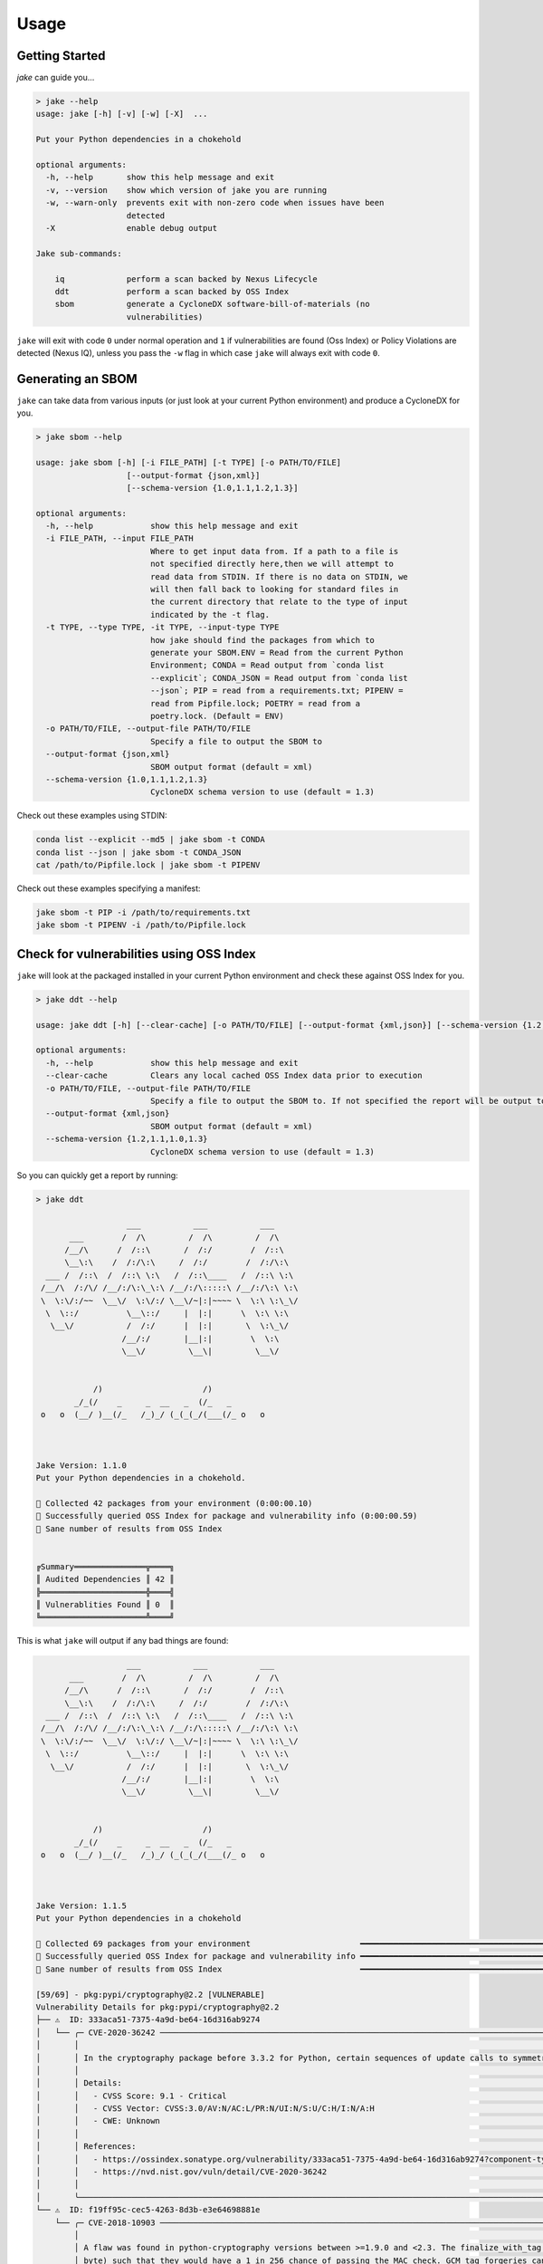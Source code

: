 .. #
   # Copyright 2019-Present Sonatype Inc.
   #
   # Licensed under the Apache License, Version 2.0 (the "License");
   # you may not use this file except in compliance with the License.
   # You may obtain a copy of the License at
   #
   #     http://www.apache.org/licenses/LICENSE-2.0
   #
   # Unless required by applicable law or agreed to in writing, software
   # distributed under the License is distributed on an "AS IS" BASIS,
   # WITHOUT WARRANTIES OR CONDITIONS OF ANY KIND, either express or implied.
   # See the License for the specific language governing permissions and
   # limitations under the License.
   #

Usage
====================================================

Getting Started
---------------

`jake` can guide you...

.. code-block::

    > jake --help
    usage: jake [-h] [-v] [-w] [-X]  ...

    Put your Python dependencies in a chokehold

    optional arguments:
      -h, --help       show this help message and exit
      -v, --version    show which version of jake you are running
      -w, --warn-only  prevents exit with non-zero code when issues have been
                       detected
      -X               enable debug output

    Jake sub-commands:

        iq             perform a scan backed by Nexus Lifecycle
        ddt            perform a scan backed by OSS Index
        sbom           generate a CycloneDX software-bill-of-materials (no
                       vulnerabilities)


``jake`` will exit with code ``0`` under normal operation and ``1`` if vulnerabilities are found (Oss Index) or Policy
Violations are detected (Nexus IQ), unless you pass the ``-w`` flag in which case ``jake`` will always exit with code
``0``.

Generating an SBOM
------------------

``jake`` can take data from various inputs (or just look at your current Python environment) and produce a CycloneDX for
you.

.. code-block::

    > jake sbom --help

    usage: jake sbom [-h] [-i FILE_PATH] [-t TYPE] [-o PATH/TO/FILE]
                       [--output-format {json,xml}]
                       [--schema-version {1.0,1.1,1.2,1.3}]

    optional arguments:
      -h, --help            show this help message and exit
      -i FILE_PATH, --input FILE_PATH
                            Where to get input data from. If a path to a file is
                            not specified directly here,then we will attempt to
                            read data from STDIN. If there is no data on STDIN, we
                            will then fall back to looking for standard files in
                            the current directory that relate to the type of input
                            indicated by the -t flag.
      -t TYPE, --type TYPE, -it TYPE, --input-type TYPE
                            how jake should find the packages from which to
                            generate your SBOM.ENV = Read from the current Python
                            Environment; CONDA = Read output from `conda list
                            --explicit`; CONDA_JSON = Read output from `conda list
                            --json`; PIP = read from a requirements.txt; PIPENV =
                            read from Pipfile.lock; POETRY = read from a
                            poetry.lock. (Default = ENV)
      -o PATH/TO/FILE, --output-file PATH/TO/FILE
                            Specify a file to output the SBOM to
      --output-format {json,xml}
                            SBOM output format (default = xml)
      --schema-version {1.0,1.1,1.2,1.3}
                            CycloneDX schema version to use (default = 1.3)

Check out these examples using STDIN:

.. code-block::

    conda list --explicit --md5 | jake sbom -t CONDA
    conda list --json | jake sbom -t CONDA_JSON
    cat /path/to/Pipfile.lock | jake sbom -t PIPENV


Check out these examples specifying a manifest:

.. code-block::

    jake sbom -t PIP -i /path/to/requirements.txt
    jake sbom -t PIPENV -i /path/to/Pipfile.lock


Check for vulnerabilities using OSS Index
-----------------------------------------

``jake`` will look at the packaged installed in your current Python environment and check these against OSS Index for
you.

.. code-block::

    > jake ddt --help

    usage: jake ddt [-h] [--clear-cache] [-o PATH/TO/FILE] [--output-format {xml,json}] [--schema-version {1.2,1.1,1.0,1.3}]

    optional arguments:
      -h, --help            show this help message and exit
      --clear-cache         Clears any local cached OSS Index data prior to execution
      -o PATH/TO/FILE, --output-file PATH/TO/FILE
                            Specify a file to output the SBOM to. If not specified the report will be output to the console. STDOUT is not supported.
      --output-format {xml,json}
                            SBOM output format (default = xml)
      --schema-version {1.2,1.1,1.0,1.3}
                            CycloneDX schema version to use (default = 1.3)

So you can quickly get a report by running:

.. code-block::

    > jake ddt

                       ___           ___           ___
           ___        /  /\         /  /\         /  /\
          /__/\      /  /::\       /  /:/        /  /::\
          \__\:\    /  /:/\:\     /  /:/        /  /:/\:\
      ___ /  /::\  /  /::\ \:\   /  /::\____   /  /::\ \:\
     /__/\  /:/\/ /__/:/\:\_\:\ /__/:/\:::::\ /__/:/\:\ \:\
     \  \:\/:/~~  \__\/  \:\/:/ \__\/~|:|~~~~ \  \:\ \:\_\/
      \  \::/          \__\::/     |  |:|      \  \:\ \:\
       \__\/           /  /:/      |  |:|       \  \:\_\/
                      /__/:/       |__|:|        \  \:\
                      \__\/         \__\|         \__\/


                /)                     /)
            _/_(/    _     _  __   _  (/_   _
     o   o  (__/ )__(/_   /_)_/ (_(_(_/(___(/_ o   o



    Jake Version: 1.1.0
    Put your Python dependencies in a chokehold.

    🐍 Collected 42 packages from your environment (0:00:00.10)
    🐍 Successfully queried OSS Index for package and vulnerability info (0:00:00.59)
    🐍 Sane number of results from OSS Index


    ╔Summary═══════════════╦════╗
    ║ Audited Dependencies ║ 42 ║
    ╠══════════════════════╬════╣
    ║ Vulnerablities Found ║ 0  ║
    ╚══════════════════════╩════╝

This is what ``jake`` will output if any bad things are found:

.. code-block::

                       ___           ___           ___
           ___        /  /\         /  /\         /  /\
          /__/\      /  /::\       /  /:/        /  /::\
          \__\:\    /  /:/\:\     /  /:/        /  /:/\:\
      ___ /  /::\  /  /::\ \:\   /  /::\____   /  /::\ \:\
     /__/\  /:/\/ /__/:/\:\_\:\ /__/:/\:::::\ /__/:/\:\ \:\
     \  \:\/:/~~  \__\/  \:\/:/ \__\/~|:|~~~~ \  \:\ \:\_\/
      \  \::/          \__\::/     |  |:|      \  \:\ \:\
       \__\/           /  /:/      |  |:|       \  \:\_\/
                      /__/:/       |__|:|        \  \:\
                      \__\/         \__\|         \__\/


                /)                     /)
            _/_(/    _     _  __   _  (/_   _
     o   o  (__/ )__(/_   /_)_/ (_(_(_/(___(/_ o   o



    Jake Version: 1.1.5
    Put your Python dependencies in a chokehold

    🐍 Collected 69 packages from your environment                       ━━━━━━━━━━━━━━━━━━━━━━━━━━━━━━━━━━━━━━━━ 100% -:--:--
    🐍 Successfully queried OSS Index for package and vulnerability info ━━━━━━━━━━━━━━━━━━━━━━━━━━━━━━━━━━━━━━━━ 100% -:--:--
    🐍 Sane number of results from OSS Index                             ━━━━━━━━━━━━━━━━━━━━━━━━━━━━━━━━━━━━━━━━ 100% -:--:--

    [59/69] - pkg:pypi/cryptography@2.2 [VULNERABLE]
    Vulnerability Details for pkg:pypi/cryptography@2.2
    ├── ⚠  ID: 333aca51-7375-4a9d-be64-16d316ab9274
    │   └── ╭─ CVE-2020-36242 ─────────────────────────────────────────────────────────────────────────────────────────────────────────────────────────────────────────────────────────────────────────────────────────────────────────────────────────────────────────────────────────────────────────────────────────────╮
    │       │                                                                                                                                                                                                                                                                                                              │
    │       │ In the cryptography package before 3.3.2 for Python, certain sequences of update calls to symmetrically encrypt multi-GB values could result in an integer overflow and buffer overflow, as demonstrated by the Fernet class.                                                                                │
    │       │                                                                                                                                                                                                                                                                                                              │
    │       │ Details:                                                                                                                                                                                                                                                                                                     │
    │       │   - CVSS Score: 9.1 - Critical                                                                                                                                                                                                                                                                               │
    │       │   - CVSS Vector: CVSS:3.0/AV:N/AC:L/PR:N/UI:N/S:U/C:H/I:N/A:H                                                                                                                                                                                                                                                │
    │       │   - CWE: Unknown                                                                                                                                                                                                                                                                                             │
    │       │                                                                                                                                                                                                                                                                                                              │
    │       │ References:                                                                                                                                                                                                                                                                                                  │
    │       │   - https://ossindex.sonatype.org/vulnerability/333aca51-7375-4a9d-be64-16d316ab9274?component-type=pypi&component-name=cryptography&utm_source=python-oss-index-lib%400.2.1&utm_medium=integration                                                                                                          │
    │       │   - https://nvd.nist.gov/vuln/detail/CVE-2020-36242                                                                                                                                                                                                                                                          │
    │       │                                                                                                                                                                                                                                                                                                              │
    │       ╰──────────────────────────────────────────────────────────────────────────────────────────────────────────────────────────────────────────────────────────────────────────────────────────────────────────────────────────────────────────────────────────────────────────────────────────────────────────────╯
    └── ⚠  ID: f19ff95c-cec5-4263-8d3b-e3e64698881e
        └── ╭─ CVE-2018-10903 ─────────────────────────────────────────────────────────────────────────────────────────────────────────────────────────────────────────────────────────────────────────────────────────────────────────────────────────────────────────────────────────────────────────────────────────────╮
            │                                                                                                                                                                                                                                                                                                              │
            │ A flaw was found in python-cryptography versions between >=1.9.0 and <2.3. The finalize_with_tag API did not enforce a minimum tag length. If a user did not validate the input length prior to passing it to finalize_with_tag an attacker could craft an invalid payload with a shortened tag (e.g. 1      │
            │ byte) such that they would have a 1 in 256 chance of passing the MAC check. GCM tag forgeries can cause key leakage.                                                                                                                                                                                         │
            │                                                                                                                                                                                                                                                                                                              │
            │ Details:                                                                                                                                                                                                                                                                                                     │
            │   - CVSS Score: 7.5 - High                                                                                                                                                                                                                                                                                   │
            │   - CVSS Vector: CVSS:3.0/AV:N/AC:L/PR:N/UI:N/S:U/C:H/I:N/A:N                                                                                                                                                                                                                                                │
            │   - CWE: Unknown                                                                                                                                                                                                                                                                                             │
            │                                                                                                                                                                                                                                                                                                              │
            │ References:                                                                                                                                                                                                                                                                                                  │
            │   - https://ossindex.sonatype.org/vulnerability/f19ff95c-cec5-4263-8d3b-e3e64698881e?component-type=pypi&component-name=cryptography&utm_source=python-oss-index-lib%400.2.1&utm_medium=integration                                                                                                          │
            │   - https://bugzilla.redhat.com/show_bug.cgi?id=CVE-2018-10903                                                                                                                                                                                                                                               │
            │   - https://github.com/pyca/cryptography/pull/4342/commits/688e0f673bfbf43fa898994326c6877f00ab19ef                                                                                                                                                                                                          │
            │   - https://nvd.nist.gov/vuln/detail/CVE-2018-10903                                                                                                                                                                                                                                                          │
            │                                                                                                                                                                                                                                                                                                              │
            ╰──────────────────────────────────────────────────────────────────────────────────────────────────────────────────────────────────────────────────────────────────────────────────────────────────────────────────────────────────────────────────────────────────────────────────────────────────────────────╯

                        Summary
    ┏━━━━━━━━━━━━━━━━━━━━━━┳━━━━━━━━━━━━━━━━━━━━━━━┓
    ┃ Audited Dependencies ┃ Vulnerabilities Found ┃
    ┡━━━━━━━━━━━━━━━━━━━━━━╇━━━━━━━━━━━━━━━━━━━━━━━┩
    │ 69                   │ 2                     │
    └──────────────────────┴───────────────────────┘


Pre-commit Hook
~~~~~~~~~~~~~~~

A pre-commit hook is also available for use:

.. code-block:: yaml

  - repo: https://github.com/sonatype-nexus-community/jake
    rev: "v1.3.0"
    hooks:
      - id: scan

Check for vulnerabilities using Sonatype Nexus Lifecycle
--------------------------------------------------------

Access Sonatype's proprietary vulnerability data using ``jake``:

.. code-block::

    > jake iq --help

    usage: jake iq [-h] -s https://localhost:8070 -i APP_ID -u USER_ID -p PASSWORD [-t STAGE]

    optional arguments:
      -h, --help            show this help message and exit
      -s https://localhost:8070, --server-url https://localhost:8070
                            Full http(s):// URL to your Nexus Lifecycle server
      -i APP_ID, --application-id APP_ID
                            Public Application ID in Nexus Lifecycle
      -u USER_ID, --username USER_ID
                            Username for authentication to Nexus Lifecycle
      -p PASSWORD, --password PASSWORD
                            Password for authentication to Nexus Lifecycle
      -t STAGE, --stage STAGE
                            The stage for the report

So passing parameters that suit your Nexus Lifecycle environment you can get a report:

.. code-block::

    > jake iq -s https://my-nexus-lifecyle -i APP_ID -u USERNAME -p PASSWORD

                       ___           ___           ___
           ___        /  /\         /  /\         /  /\
          /__/\      /  /::\       /  /:/        /  /::\
          \__\:\    /  /:/\:\     /  /:/        /  /:/\:\
      ___ /  /::\  /  /::\ \:\   /  /::\____   /  /::\ \:\
     /__/\  /:/\/ /__/:/\:\_\:\ /__/:/\:::::\ /__/:/\:\ \:\
     \  \:\/:/~~  \__\/  \:\/:/ \__\/~|:|~~~~ \  \:\ \:\_\/
      \  \::/          \__\::/     |  |:|      \  \:\ \:\
       \__\/           /  /:/      |  |:|       \  \:\_\/
                      /__/:/       |__|:|        \  \:\
                      \__\/         \__\|         \__\/


                /)                     /)
            _/_(/    _     _  __   _  (/_   _
     o   o  (__/ )__(/_   /_)_/ (_(_(_/(___(/_ o   o



    Jake Version: 1.0.1
    Put your Python dependencies in a chokehold

    🐍 IQ Server at https://my-nexus-lifecyle is up and accessible (0:00:00.14)
    🐍 Collected 42 packages from your environment (0:00:00.09)
    🧨 Something slithers around your ankle! There are policy warnings from Sonatype Nexus IQ. (0:00:11.50)

    Your Sonatype Nexus IQ Lifecycle Report is available here:
      HTML: https://my-nexus-lifecyle/ui/links/application/APP_ID/report/4831bcb7fbaa45c3a2481048e446b598
      PDF:  https://my-nexus-lifecyle/ui/links/application/APP_ID/report/4831bcb7fbaa45c3a2481048e446b598/pdf
